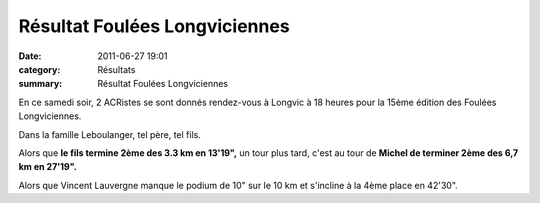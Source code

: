 Résultat Foulées Longviciennes
==============================

:date: 2011-06-27 19:01
:category: Résultats
:summary: Résultat Foulées Longviciennes

En ce samedi soir, 2 ACRistes se sont donnés rendez-vous à Longvic à 18 heures pour la 15ème édition des Foulées Longviciennes.


Dans la famille Leboulanger, tel père, tel fils.


Alors que **le fils termine 2ème des 3.3 km en 13'19",**  un tour plus tard, c'est au tour de **Michel de terminer 2ème des 6,7 km en 27'19".**


Alors que Vincent Lauvergne manque le podium de 10" sur le 10 km et s'incline à la 4ème place en 42'30".
